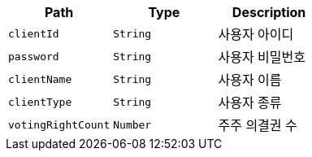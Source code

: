 |===
|Path|Type|Description

|`+clientId+`
|`+String+`
|사용자 아이디

|`+password+`
|`+String+`
|사용자 비밀번호

|`+clientName+`
|`+String+`
|사용자 이름

|`+clientType+`
|`+String+`
|사용자 종류

|`+votingRightCount+`
|`+Number+`
|주주 의결권 수

|===